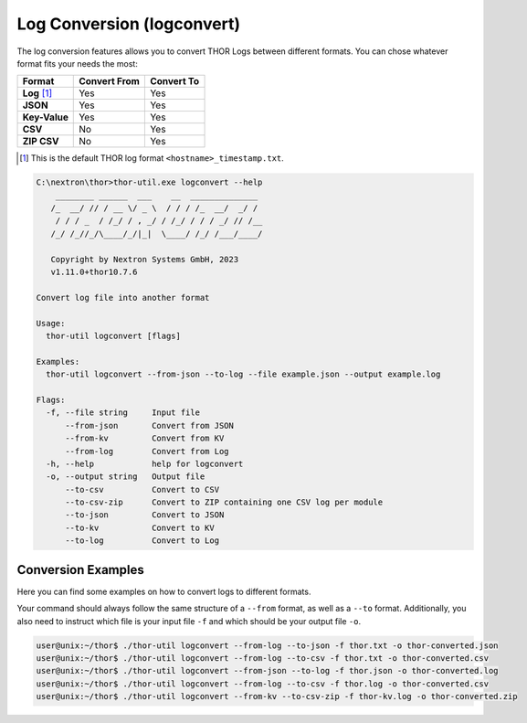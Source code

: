 Log Conversion (logconvert)
===========================

The log conversion features allows you to convert THOR Logs between
different formats. You can chose whatever format fits your needs the most:

.. list-table:: 
   :header-rows: 1

   * - Format
     - Convert From
     - Convert To
   * - **Log** [1]_
     - Yes
     - Yes
   * - **JSON**
     - Yes
     - Yes
   * - **Key-Value**
     - Yes
     - Yes
   * - **CSV**
     - No
     - Yes
   * - **ZIP CSV**
     - No
     - Yes

.. [1] This is the default THOR log format ``<hostname>_timestamp.txt``.

.. code-block:: doscon

   C:\nextron\thor>thor-util.exe logconvert --help
       ________ ______  ___    __  ______________
      /_  __/ // / __ \/ _ \  / / / /_  __/  _/ /
       / / / _  / /_/ / , _/ / /_/ / / / _/ // /__
      /_/ /_//_/\____/_/|_|  \____/ /_/ /___/____/

      Copyright by Nextron Systems GmbH, 2023
      v1.11.0+thor10.7.6

   Convert log file into another format

   Usage:
     thor-util logconvert [flags]

   Examples:
     thor-util logconvert --from-json --to-log --file example.json --output example.log

   Flags:
     -f, --file string     Input file
         --from-json       Convert from JSON
         --from-kv         Convert from KV
         --from-log        Convert from Log
     -h, --help            help for logconvert
     -o, --output string   Output file
         --to-csv          Convert to CSV
         --to-csv-zip      Convert to ZIP containing one CSV log per module
         --to-json         Convert to JSON
         --to-kv           Convert to KV
         --to-log          Convert to Log

Conversion Examples
~~~~~~~~~~~~~~~~~~~

Here you can find some examples on how to convert logs to different formats.

Your command should always follow the same structure of a ``--from`` format,
as well as a ``--to`` format. Additionally, you also need to instruct which file
is your input file ``-f`` and which should be your output file ``-o``.

.. code:: console
 
   user@unix:~/thor$ ./thor-util logconvert --from-log --to-json -f thor.txt -o thor-converted.json
   user@unix:~/thor$ ./thor-util logconvert --from-log --to-csv -f thor.txt -o thor-converted.csv
   user@unix:~/thor$ ./thor-util logconvert --from-json --to-log -f thor.json -o thor-converted.log
   user@unix:~/thor$ ./thor-util logconvert --from-log --to-csv -f thor.log -o thor-converted.csv
   user@unix:~/thor$ ./thor-util logconvert --from-kv --to-csv-zip -f thor-kv.log -o thor-converted.zip
